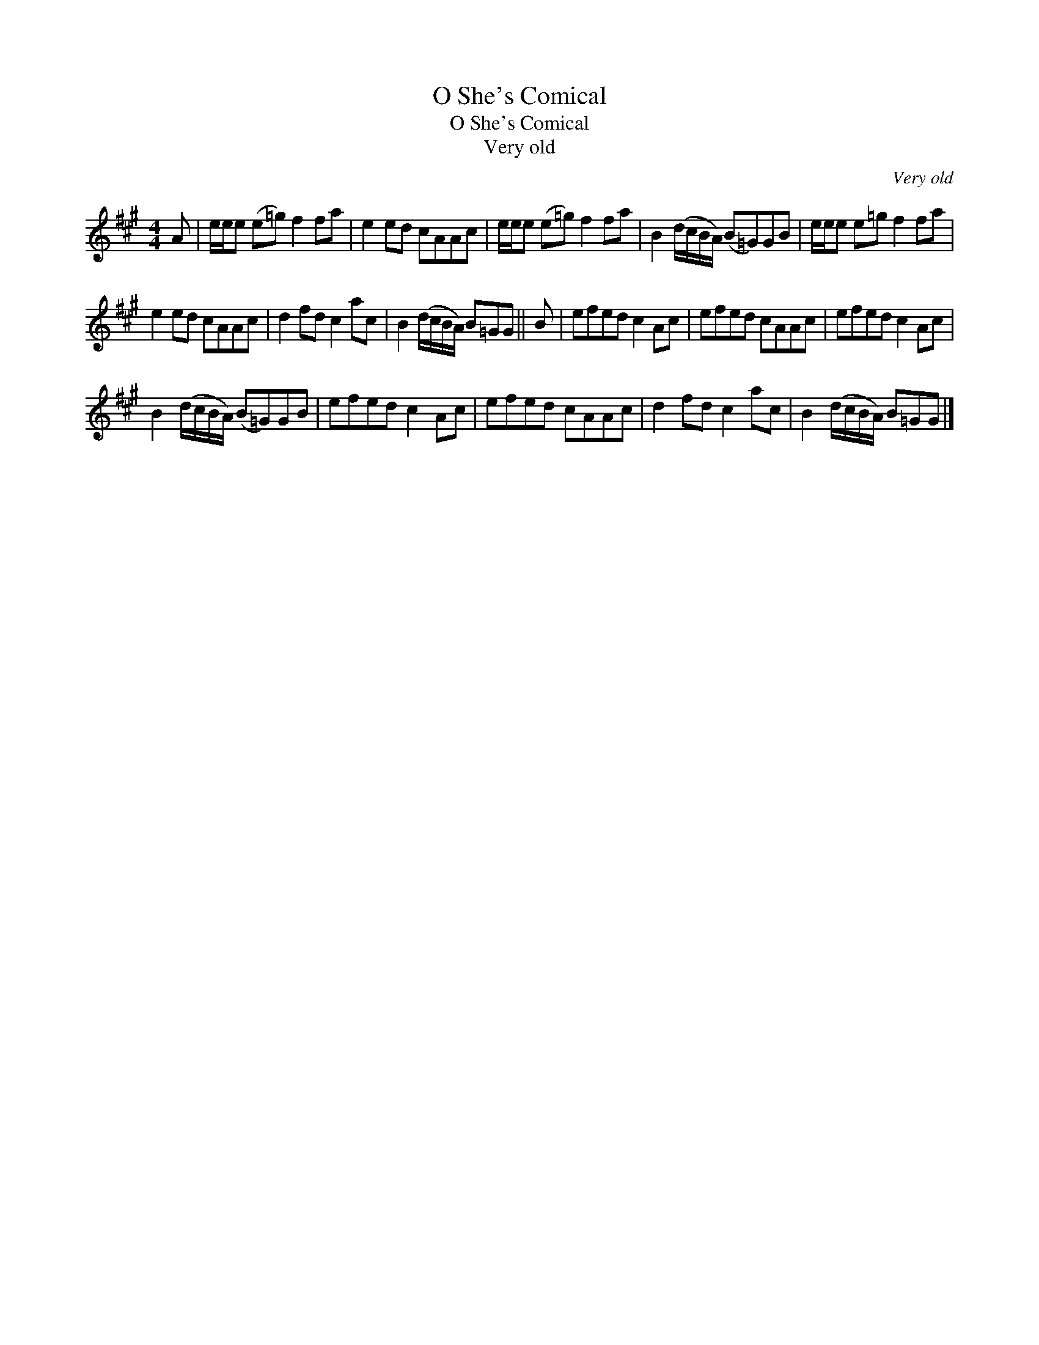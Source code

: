 X:1
T:O She's Comical
T:O She's Comical
T:Very old
C:Very old
L:1/8
M:4/4
K:A
V:1 treble 
V:1
 A | e/e/e (e=g) f2 fa | e2 ed cAAc | e/e/e (e=g) f2 fa | B2 (d/c/B/A/) (B=G)GB | e/e/e e=g f2 fa | %6
 e2 ed cAAc | d2 fd c2 ac | B2 (d/c/B/A/) B=GG || B | efed c2 Ac | efed cAAc | efed c2 Ac | %13
 B2 (d/c/B/A/) (B=G)GB | efed c2 Ac | efed cAAc | d2 fd c2 ac | B2 (d/c/B/A/) B=GG |] %18

